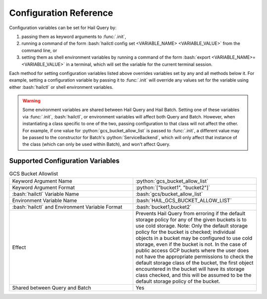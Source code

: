 .. role:: python(code)
   :language: python
   :class: highlight

.. role:: bash(code)
   :language: bash
   :class: highlight

.. _sec-configuration-reference:

Configuration Reference
=======================

Configuration variables can be set for Hail Query by:

#. passing them as keyword arguments to :func:`.init`,
#. running a command of the form :bash:`hailctl config set <VARIABLE_NAME> <VARIABLE_VALUE>` from the command line, or
#. setting them as shell environment variables by running a command of the form
   :bash:`export <VARIABLE_NAME>=<VARIABLE_VALUE>` in a terminal, which will set the variable for the current terminal
   session.

Each method for setting configuration variables listed above overrides variables set by any and all methods below it.
For example, setting a configuration variable by passing it to :func:`.init` will override any values set for the
variable using either :bash:`hailctl` or shell environment variables.

.. warning::
    Some environment variables are shared between Hail Query and Hail Batch. Setting one of these variables via
    :func:`.init`, :bash:`hailctl`, or environment variables will affect both Query and Batch. However, when
    instantiating a class specific to one of the two, passing configuration to that class will not affect the other.
    For example, if one value for :python:`gcs_bucket_allow_list` is passed to :func:`.init`, a different value
    may be passed to the constructor for Batch's :python:`ServiceBackend`, which will only affect that instance of the
    class (which can only be used within Batch), and won't affect Query.

Supported Configuration Variables
---------------------------------

.. list-table:: GCS Bucket Allowlist
    :widths: 50 50

    * - Keyword Argument Name
      - :python:`gcs_bucket_allow_list`
    * - Keyword Argument Format
      - :python:`["bucket1", "bucket2"]`
    * - :bash:`hailctl` Variable Name
      - :bash:`gcs/bucket_allow_list`
    * - Environment Variable Name
      - :bash:`HAIL_GCS_BUCKET_ALLOW_LIST`
    * - :bash:`hailctl` and Environment Variable Format
      - :bash:`bucket1,bucket2`
    * - Effect
      - Prevents Hail Query from erroring if the default storage policy for any of the given buckets is to use cold storage. Note: Only the default storage policy for the bucket is checked; individual objects in a bucket may be configured to use cold storage, even if the bucket is not. In the case of public access GCP buckets where the user does not have the appropriate permissions to check the default storage class of the bucket, the first object encountered in the bucket will have its storage class checked, and this will be assumed to be the default storage policy of the bucket.
    * - Shared between Query and Batch
      - Yes
